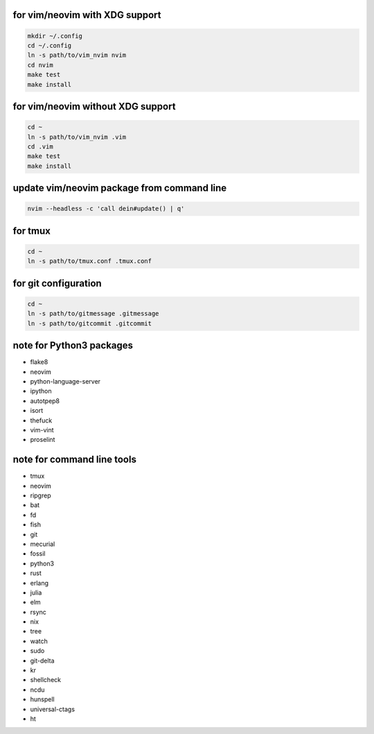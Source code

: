 for vim/neovim with XDG support
==========

.. code:: sh

    mkdir ~/.config
    cd ~/.config
    ln -s path/to/vim_nvim nvim
    cd nvim
    make test
    make install

for vim/neovim without XDG support
=======

.. code:: sh

    cd ~
    ln -s path/to/vim_nvim .vim
    cd .vim
    make test
    make install

update vim/neovim package from command line
========

.. code:: sh

    nvim --headless -c 'call dein#update() | q'

for tmux
========

.. code:: sh

    cd ~
    ln -s path/to/tmux.conf .tmux.conf


for git configuration
=====================

.. code:: sh

    cd ~
    ln -s path/to/gitmessage .gitmessage
    ln -s path/to/gitcommit .gitcommit


note for Python3 packages
========================

- flake8
- neovim
- python-language-server
- ipython
- autotpep8
- isort
- thefuck
- vim-vint
- proselint


note for command line tools
===========================

- tmux
- neovim
- ripgrep
- bat
- fd
- fish
- git
- mecurial
- fossil
- python3
- rust
- erlang
- julia
- elm
- rsync
- nix
- tree
- watch
- sudo
- git-delta
- kr
- shellcheck
- ncdu
- hunspell
- universal-ctags
- ht
